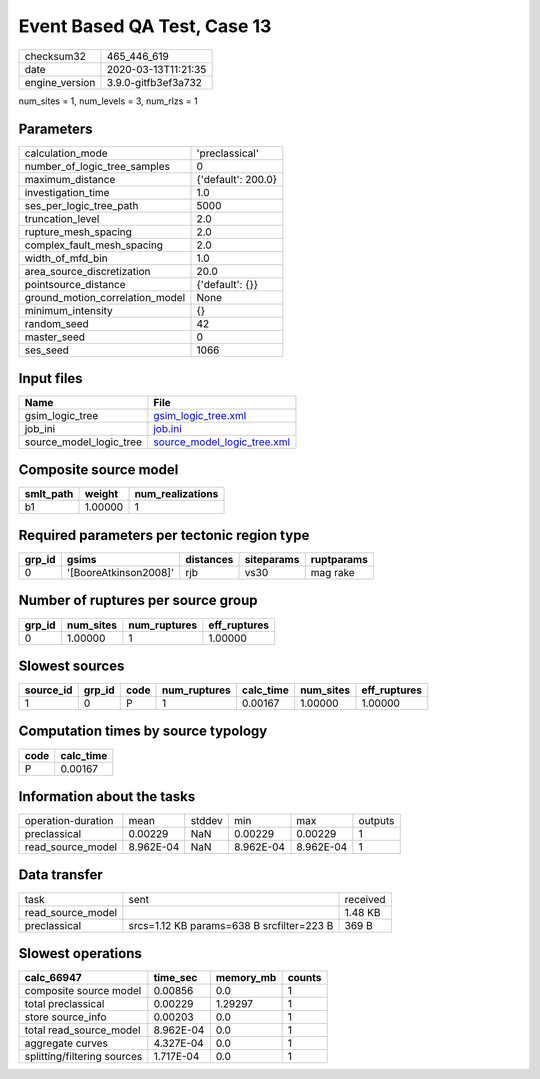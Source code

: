 Event Based QA Test, Case 13
============================

============== ===================
checksum32     465_446_619        
date           2020-03-13T11:21:35
engine_version 3.9.0-gitfb3ef3a732
============== ===================

num_sites = 1, num_levels = 3, num_rlzs = 1

Parameters
----------
=============================== ==================
calculation_mode                'preclassical'    
number_of_logic_tree_samples    0                 
maximum_distance                {'default': 200.0}
investigation_time              1.0               
ses_per_logic_tree_path         5000              
truncation_level                2.0               
rupture_mesh_spacing            2.0               
complex_fault_mesh_spacing      2.0               
width_of_mfd_bin                1.0               
area_source_discretization      20.0              
pointsource_distance            {'default': {}}   
ground_motion_correlation_model None              
minimum_intensity               {}                
random_seed                     42                
master_seed                     0                 
ses_seed                        1066              
=============================== ==================

Input files
-----------
======================= ============================================================
Name                    File                                                        
======================= ============================================================
gsim_logic_tree         `gsim_logic_tree.xml <gsim_logic_tree.xml>`_                
job_ini                 `job.ini <job.ini>`_                                        
source_model_logic_tree `source_model_logic_tree.xml <source_model_logic_tree.xml>`_
======================= ============================================================

Composite source model
----------------------
========= ======= ================
smlt_path weight  num_realizations
========= ======= ================
b1        1.00000 1               
========= ======= ================

Required parameters per tectonic region type
--------------------------------------------
====== ===================== ========= ========== ==========
grp_id gsims                 distances siteparams ruptparams
====== ===================== ========= ========== ==========
0      '[BooreAtkinson2008]' rjb       vs30       mag rake  
====== ===================== ========= ========== ==========

Number of ruptures per source group
-----------------------------------
====== ========= ============ ============
grp_id num_sites num_ruptures eff_ruptures
====== ========= ============ ============
0      1.00000   1            1.00000     
====== ========= ============ ============

Slowest sources
---------------
========= ====== ==== ============ ========= ========= ============
source_id grp_id code num_ruptures calc_time num_sites eff_ruptures
========= ====== ==== ============ ========= ========= ============
1         0      P    1            0.00167   1.00000   1.00000     
========= ====== ==== ============ ========= ========= ============

Computation times by source typology
------------------------------------
==== =========
code calc_time
==== =========
P    0.00167  
==== =========

Information about the tasks
---------------------------
================== ========= ====== ========= ========= =======
operation-duration mean      stddev min       max       outputs
preclassical       0.00229   NaN    0.00229   0.00229   1      
read_source_model  8.962E-04 NaN    8.962E-04 8.962E-04 1      
================== ========= ====== ========= ========= =======

Data transfer
-------------
================= ========================================= ========
task              sent                                      received
read_source_model                                           1.48 KB 
preclassical      srcs=1.12 KB params=638 B srcfilter=223 B 369 B   
================= ========================================= ========

Slowest operations
------------------
=========================== ========= ========= ======
calc_66947                  time_sec  memory_mb counts
=========================== ========= ========= ======
composite source model      0.00856   0.0       1     
total preclassical          0.00229   1.29297   1     
store source_info           0.00203   0.0       1     
total read_source_model     8.962E-04 0.0       1     
aggregate curves            4.327E-04 0.0       1     
splitting/filtering sources 1.717E-04 0.0       1     
=========================== ========= ========= ======